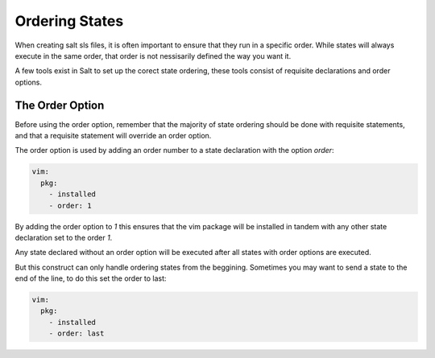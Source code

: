 ===============
Ordering States
===============

When creating salt sls files, it is often important to ensure that they run in
a specific order. While states will always execute in the same order, that
order is not nessisarily defined the way you want it.

A few tools exist in Salt to set up the corect state ordering, these tools
consist of requisite declarations and order options.

The Order Option
================

Before using the order option, remember that the majority of state ordering
should be done with requisite statements, and that a requisite statement
will override an order option.

The order option is used by adding an order number to a state declaration
with the option `order`:

.. code-block:: yaml

    vim:
      pkg:
        - installed
        - order: 1

By adding the order option to `1` this ensures that the vim package will be
installed in tandem with any other state declaration set to the order `1`.

Any state declared without an order option will be executed after all states
with order options are executed.

But this construct can only handle ordering states from the beggining.
Sometimes you may want to send a state to the end of the line, to do this
set the order to last:

.. code-block:: yaml

    vim:
      pkg:
        - installed
        - order: last
